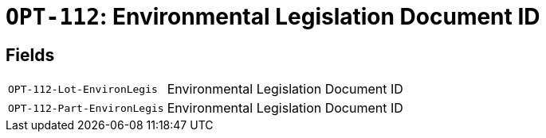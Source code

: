 = `OPT-112`: Environmental Legislation Document ID
:navtitle: Business Terms

[horizontal]

== Fields
[horizontal]
  `OPT-112-Lot-EnvironLegis`:: Environmental Legislation Document ID
  `OPT-112-Part-EnvironLegis`:: Environmental Legislation Document ID
